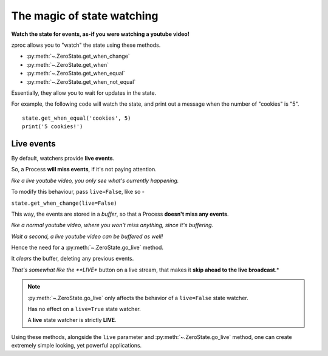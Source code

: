 .. _state-watching:

The magic of state watching
===========================
**Watch the state for events, as-if you were watching a youtube video!**


zproc allows you to "watch" the state using these methods.

- :py:meth:`~.ZeroState.get_when_change`
- :py:meth:`~.ZeroState.get_when`
- :py:meth:`~.ZeroState.get_when_equal`
- :py:meth:`~.ZeroState.get_when_not_equal`

Essentially, they allow you to wait for updates in the state.

For example, the following code will watch the state,
and print out a message when the number of "cookies" is "5".

::

    state.get_when_equal('cookies', 5)
    print('5 cookies!')


.. _live-events:

Live events
-----------

By default, watchers provide **live events**.

So, a Process **will miss events**, if it's not paying attention.

*like a live youtube video, you only see what's currently happening.*

To modify this behaviour, pass ``live=False``, like so -

``state.get_when_change(live=False)``

This way, the events are stored in a *buffer*,
so that a Process **doesn't miss any events**.

*like a normal youtube video, where you won't miss anything, since it's buffering.*

*Wait a second, a live youtube video can be buffered as well!*

Hence the need for a :py:meth:`~.ZeroState.go_live` method.

It *clears* the buffer, deleting any previous events.

*That's somewhat like the **LIVE** button on a live stream, that makes it **skip ahead to the live broadcast**.*

.. note::
    :py:meth:`~.ZeroState.go_live` only affects the behavior of a ``live=False`` state watcher.

    Has no effect on a ``live=True`` state watcher.

    A **live** state watcher is strictly **LIVE**.


Using these methods,
alongside the ``live`` parameter and :py:meth:`~.ZeroState.go_live` method,
one can create extremely simple looking, yet powerful applications.


